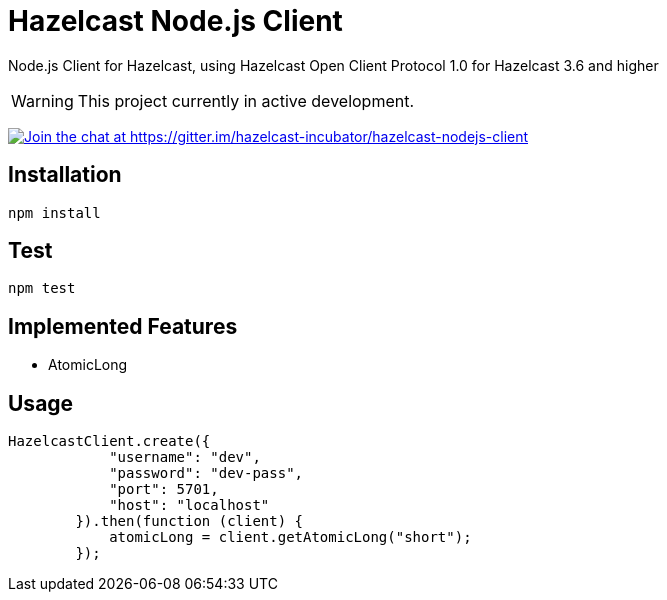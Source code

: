[[hazelcast-nodejs-client]]
= Hazelcast Node.js Client
:icon: font

Node.js Client for Hazelcast, using Hazelcast Open Client Protocol 1.0 for Hazelcast 3.6 and higher

WARNING: This project currently in active development. 

https://gitter.im/hazelcast-incubator/hazelcast-nodejs-client?utm_source=badge&utm_medium=badge&utm_campaign=pr-badge&utm_content=badge[image:https://badges.gitter.im/Join%20Chat.svg[Join the chat at https://gitter.im/hazelcast-incubator/hazelcast-nodejs-client]]

== Installation

----
npm install
----

== Test

----
npm test
----

== Implemented Features

* AtomicLong

== Usage

[source,javascript]
----
HazelcastClient.create({
            "username": "dev",
            "password": "dev-pass",
            "port": 5701,
            "host": "localhost"
        }).then(function (client) {
            atomicLong = client.getAtomicLong("short");
        });
----